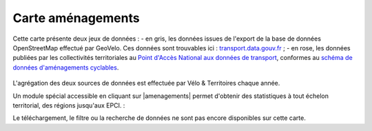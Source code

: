 Carte aménagements
==================

Cette carte présente deux jeux de données :
- en gris, les données issues de l'export de la base de données OpenStreetMap effectué par GeoVelo. Ces données sont trouvables ici : `transport.data.gouv.fr <https://transport.data.gouv.fr/datasets/amenagements-cyclables-france-metropolitaine/>`_ ;
- en rose, les données publiées par les collectivités territoriales au `Point d'Accès National aux données de transport <https://transport.data.gouv.fr/datasets?type=bike-way>`_, conformes au `schéma de données d'aménagements cyclables <https://schema.data.gouv.fr/etalab/schema-amenagements-cyclables/latest.html>`_.

.. figure:: images/amenagements.png

L'agrégation des deux sources de données est effectuée par Vélo & Territoires chaque année.

Un module spécial accessible en cliquant sur |amenagements| permet d'obtenir des statistiques à tout échelon territorial, des régions jusqu'aux EPCI. :

.. only:: html

    .. figure:: images/gifs/module_amenagements.gif


Le téléchargement, le filtre ou la recherche de données ne sont pas encore disponibles sur cette carte.